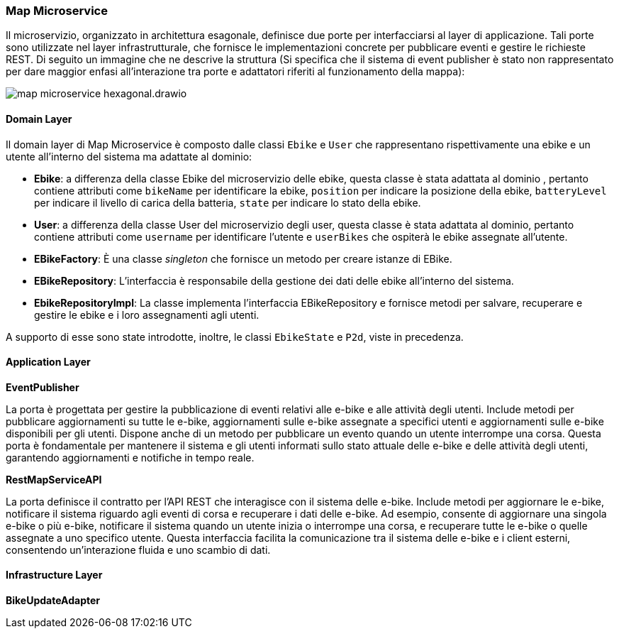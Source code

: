 === Map Microservice

Il microservizio, organizzato in architettura esagonale, definisce due porte per interfacciarsi al layer di applicazione.
Tali porte sono utilizzate nel layer infrastrutturale, che fornisce le implementazioni concrete per pubblicare eventi e gestire le richieste REST.
Di seguito un immagine che ne descrive la struttura (Si specifica che il sistema di event publisher è stato non rappresentato per dare maggior enfasi
all'interazione tra porte e adattatori riferiti al funzionamento della mappa):

image::../../png/map_microservice_hexagonal.drawio.png[]

==== Domain Layer

Il domain layer di Map Microservice è composto dalle classi  `Ebike` e `User` che rappresentano rispettivamente una ebike e un utente all'interno del sistema ma adattate al dominio:

* **Ebike**: a differenza della classe Ebike del microservizio delle ebike, questa classe è stata adattata al dominio , pertanto contiene attributi come `bikeName` per identificare la ebike,
`position` per indicare la posizione della ebike, `batteryLevel` per indicare il livello di carica della batteria, `state` per indicare lo stato della ebike.

* **User**: a differenza della classe User del microservizio degli user, questa classe è stata adattata al dominio, pertanto contiene attributi come `username` per identificare l'utente e
`userBikes` che ospiterà le ebike assegnate all'utente.

* **EBikeFactory**: È una classe _singleton_ che fornisce un metodo per creare istanze di EBike.

* **EBikeRepository**: L'interfaccia è responsabile della gestione dei dati delle ebike all'interno del sistema.

* **EbikeRepositoryImpl**: La classe implementa l'interfaccia EBikeRepository e fornisce metodi per salvare,
recuperare e gestire le ebike e i loro assegnamenti agli utenti.

A supporto di esse sono state introdotte, inoltre, le classi `EbikeState` e `P2d`, viste in precedenza.

==== Application Layer

**EventPublisher**

La porta è progettata per gestire la pubblicazione di eventi relativi alle e-bike e alle attività degli utenti.
Include metodi per pubblicare aggiornamenti su tutte le e-bike, aggiornamenti sulle e-bike assegnate a specifici utenti e aggiornamenti sulle e-bike disponibili per gli utenti.
Dispone anche di un metodo per pubblicare un evento quando un utente interrompe una corsa. Questa porta è fondamentale per mantenere il sistema e gli utenti informati sullo stato attuale delle e-bike e delle attività degli utenti, garantendo aggiornamenti e notifiche in tempo reale.

*RestMapServiceAPI*

La porta definisce il contratto per l'API REST che interagisce con il sistema delle e-bike.
Include metodi per aggiornare le e-bike, notificare il sistema riguardo agli eventi di corsa e recuperare i dati delle e-bike.
Ad esempio, consente di aggiornare una singola e-bike o più e-bike, notificare il sistema quando un utente inizia o interrompe una corsa, e recuperare tutte le e-bike o quelle assegnate a uno specifico utente.
Questa interfaccia facilita la comunicazione tra il sistema delle e-bike e i client esterni, consentendo un'interazione fluida e uno scambio di dati.

==== Infrastructure Layer

**BikeUpdateAdapter**

